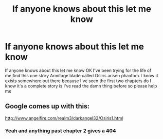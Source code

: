 #+TITLE: If anyone knows about this let me know

* If anyone knows about this let me know
:PROPERTIES:
:Author: Xymorm1
:Score: 1
:DateUnix: 1542628909.0
:DateShort: 2018-Nov-19
:END:
If anyone knows about this let me know OK I've been trying for the life of me find this one story Armitage blade called Osiris arisen phantom. I know it exists somewhere out there because I've seen the first two chapters do I know it's a complete story is I've read the damn thing before so please help me


** Google comes up with this:

[[http://www.angelfire.com/realm3/darkangel32/Osiris1.html]]
:PROPERTIES:
:Author: Hellstrike
:Score: 2
:DateUnix: 1542643700.0
:DateShort: 2018-Nov-19
:END:

*** Yeah and anything past chapter 2 gives a 404
:PROPERTIES:
:Author: Xymorm1
:Score: 1
:DateUnix: 1542654226.0
:DateShort: 2018-Nov-19
:END:
